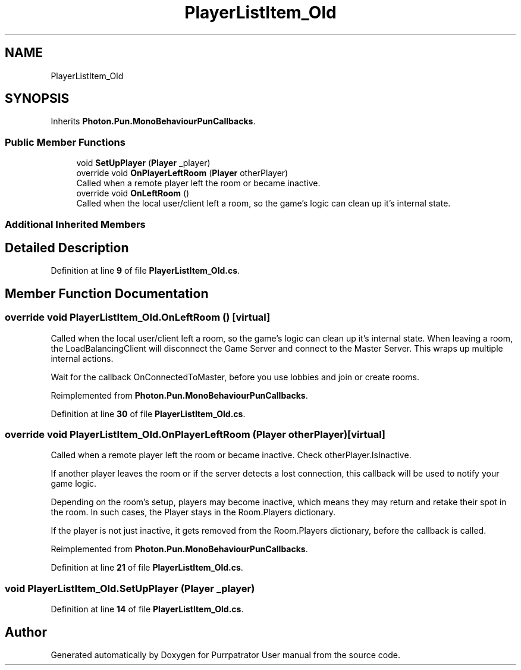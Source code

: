 .TH "PlayerListItem_Old" 3 "Mon Apr 18 2022" "Purrpatrator User manual" \" -*- nroff -*-
.ad l
.nh
.SH NAME
PlayerListItem_Old
.SH SYNOPSIS
.br
.PP
.PP
Inherits \fBPhoton\&.Pun\&.MonoBehaviourPunCallbacks\fP\&.
.SS "Public Member Functions"

.in +1c
.ti -1c
.RI "void \fBSetUpPlayer\fP (\fBPlayer\fP _player)"
.br
.ti -1c
.RI "override void \fBOnPlayerLeftRoom\fP (\fBPlayer\fP otherPlayer)"
.br
.RI "Called when a remote player left the room or became inactive\&. "
.ti -1c
.RI "override void \fBOnLeftRoom\fP ()"
.br
.RI "Called when the local user/client left a room, so the game's logic can clean up it's internal state\&. "
.in -1c
.SS "Additional Inherited Members"
.SH "Detailed Description"
.PP 
Definition at line \fB9\fP of file \fBPlayerListItem_Old\&.cs\fP\&.
.SH "Member Function Documentation"
.PP 
.SS "override void PlayerListItem_Old\&.OnLeftRoom ()\fC [virtual]\fP"

.PP
Called when the local user/client left a room, so the game's logic can clean up it's internal state\&. When leaving a room, the LoadBalancingClient will disconnect the Game Server and connect to the Master Server\&. This wraps up multiple internal actions\&.
.PP
Wait for the callback OnConnectedToMaster, before you use lobbies and join or create rooms\&. 
.PP
Reimplemented from \fBPhoton\&.Pun\&.MonoBehaviourPunCallbacks\fP\&.
.PP
Definition at line \fB30\fP of file \fBPlayerListItem_Old\&.cs\fP\&.
.SS "override void PlayerListItem_Old\&.OnPlayerLeftRoom (\fBPlayer\fP otherPlayer)\fC [virtual]\fP"

.PP
Called when a remote player left the room or became inactive\&. Check otherPlayer\&.IsInactive\&. 
.PP
If another player leaves the room or if the server detects a lost connection, this callback will be used to notify your game logic\&.
.PP
Depending on the room's setup, players may become inactive, which means they may return and retake their spot in the room\&. In such cases, the Player stays in the Room\&.Players dictionary\&.
.PP
If the player is not just inactive, it gets removed from the Room\&.Players dictionary, before the callback is called\&. 
.PP
Reimplemented from \fBPhoton\&.Pun\&.MonoBehaviourPunCallbacks\fP\&.
.PP
Definition at line \fB21\fP of file \fBPlayerListItem_Old\&.cs\fP\&.
.SS "void PlayerListItem_Old\&.SetUpPlayer (\fBPlayer\fP _player)"

.PP
Definition at line \fB14\fP of file \fBPlayerListItem_Old\&.cs\fP\&.

.SH "Author"
.PP 
Generated automatically by Doxygen for Purrpatrator User manual from the source code\&.
